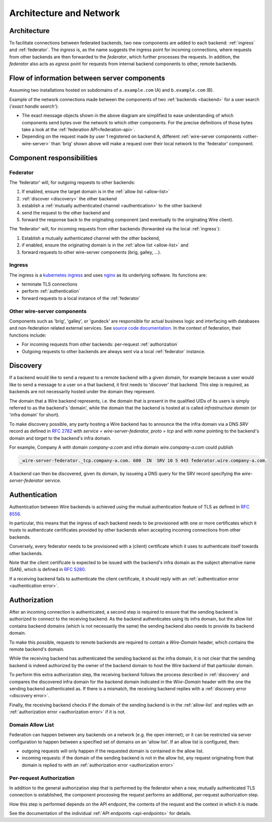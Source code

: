 Architecture and Network
=========================

Architecture
-------------

To facilitate connections between federated backends, two new components are
added to each backend: :ref:`ingress` and :ref:`federator`. The `ingress` is, as
the name suggests the ingress point for incoming connections, where requests
from other backends are then forwarded to the `federator`, which further
processes the requests. In addition, the `federator` also acts as *egress* point
for requests from internal backend components to other, remote backends.

.. image:: img/federated-backend-architecture.png
   :width: 100%


Flow of information between server components
------------------------------------------------

Assuming two installations hosted on subdomains of ``a.example.com`` (A) and ``b.example.com`` (B).

Example of the network connections made between the components of two :ref:`backends <backend>` for a user search (*'exact handle search'*):

.. image:: img/exact-handle-search.png
   :width: 100%

* The exact message objects shown in the above diagram are simplified to ease understanding of which components send bytes over the network to which other components. For the precise definitions of those bytes take a look at the :ref:`federation API<federation-api>`.
* Depending on the request made by user 1 registered on backend A, different :ref:`wire-server components <other-wire-server>` than 'brig' shown above will make a request over their local network to the 'federator' component.

Component responsibilities
---------------------------

.. _federator:

Federator
^^^^^^^^^

The 'federator' will, for outgoing requests to other backends:

#. If enabled, ensure the target domain is in the :ref:`allow list <allow-list>`
#. :ref:`discover <discovery>` the other backend
#. establish a :ref:`mutually authenticated channel <authentication>` to the other backend
#. send the request to the other backend and
#. forward the response back to the originating component (and eventually to the originating Wire client).

The 'federator' will, for incoming requests from other backends (forwarded via the local :ref:`ingress`):

#. Establish a mutually authenticated channel with the other backend,
#. if enabled, ensure the originating domain is in the :ref:`allow list <allow-list>` and
#. forward requests to other wire-server components (brig, galley, ...).

.. _ingress:

Ingress
^^^^^^^

The ingress is a `kubernetes ingress <https://kubernetes.io/docs/concepts/services-networking/ingress/>`_ and uses `nginx <https://nginx.org/en/>`_ as its underlying software. Its functions are:

* terminate TLS connections
* perform :ref:`authentication`
* forward requests to a local instance of the :ref:`federator`

.. _other-wire-server:

Other wire-server components
^^^^^^^^^^^^^^^^^^^^^^^^^^^^

Components such as 'brig', 'galley', or 'gundeck' are responsible for actual business logic and interfacing with databases and non-federation related external services. See `source code documentation <https://github.com/wireapp/wire-server>`_. In the context of federation, their functions include:

* For incoming requests from other backends: per-request :ref:`authorization`
* Outgoing requests to other backends are always sent via a local :ref:`federator` instance.

.. _discovery:

Discovery
----------

If a backend would like to send a request to a remote backend with a given
domain, for example because a user would like to send a message to a user on a
that backend, it first needs to 'discover' that backend. This step is required,
as backends are not necessarily hosted under the domain they represent.

The domain that a Wire backend represents, i.e. the domain that is present in
the qualified UIDs of its users is simply referred to as the backend's 'domain',
while the domain that the backend is hosted at is called `infrastructure domain`
(or 'infra domain' for short).

To make discovery possible, any party hosting a Wire backend has to announce the
the infra domain via a DNS `SRV` record as defined in `RFC 2782
<https://tools.ietf.org/html/rfc2782>`_ with `service = wire-server-federator, proto =
tcp` and with `name` pointing to the backend's domain and `target` to the
backend's infra domain.

For example, Company A with domain `company-a.com` and infra
domain `wire.company-a.com` could publish

.. code-block:: bash

   _wire-server-federator._tcp.company-a.com. 600  IN  SRV 10 5 443 federator.wire.company-a.com.

A backend can then be discovered, given its domain, by issueing a DNS query for
the SRV record specifying the `wire-server-federator` service.

.. _authentication:

Authentication
---------------

Authentication between Wire backends is achieved using the mutual authentication
feature of TLS as defined in `RFC 8556 <https://tools.ietf.org/html/rfc8446>`_.

In particular, this means that the ingress of each backend needs to be
provisioned with one or more certificates which it trusts to authenticate
certificates provided by other backends when accepting incoming connections from
other backends.

Conversely, every federator needs to be provisioned with a (client) certificate
which it uses to authenticate itself towards other backends.

Note that the client certificate is expected to be issued with the backend's
infra domain as the subject alternative name (SAN), which is defined in `RFC
5280 <https://tools.ietf.org/html/rfc5280>`_.

If a receiving backend fails to authenticate the client certificate, it should
reply with an :ref:`authentication error <authentication error>`.

.. _authorization:

Authorization
---------------

After an incoming connection is authenticated, a second step is required to
ensure that the sending backend is authorized to connect to the receiving
backend. As the backend authenticates using its infra domain, but the allow list
contains backend domains (which is not necessarily the same) the sending backend
also needs to provide its backend domain.

To make this possible, requests to remote backends are required to contain a
`Wire-Domain` header, which contains the remote backend's domain.

While the receiving backend has authenticated the sending backend as the infra
domain, it is not clear that the sending backend is indeed authorized by the
owner of the backend domain to host the Wire backend of that particular domain.

To perform this extra authorization step, the receiving backend follows the
process described in :ref:`discovery` and compares the discovered infra domain
for the backend domain indicated in the `Wire-Domain` header with the one the
sending backend authenticated as. If there is a mismatch, the receiving backend
replies with a :ref:`discovery error <discovery error>`.

Finally, the receiving backend checks if the domain of the sending backend is in
the :ref:`allow-list` and replies with an :ref:`authorization error
<authorization error>` if it is not.

.. _allow-list:

Domain Allow List
^^^^^^^^^^^^^^^^^^

Federation can happen between any backends on a network (e.g. the open
internet); or it can be restricted via server configuration to happen between a
specified set of domains on an 'allow list'. If an allow list is configured,
then:

* outgoing requests will only happen if the requested domain is contained in the allow list.
* incoming requests: if the domain of the sending backend is not in the allow
  list, any request originating from that domain is replied to with an
  :ref:`authorization error <authorization error>`


.. _per-request-authorization:

Per-request Authorization
^^^^^^^^^^^^^^^^^^^^^^^^^^

In addition to the general authorization step that is performed by the federator
when a new, mutually authenticated TLS connection is established, the component
processing the request performs an additional, per-request authorization step.

How this step is performed depends on the API endpoint, the contents of the
request and the context in which it is made.

See the documentation of the individual :ref:`API endpoints <api-endpoints>` for
details.




..
  paths to images are currently listed at the end of the file. If you prefer to specify them directly in the paragraph they are used, that is also fine.
